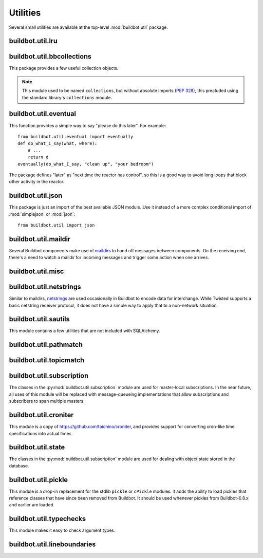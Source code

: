 Utilities
=========

.. py:module:: buildbot.util

Several small utilities are available at the top-level :mod:`buildbot.util`
package.

.. py:function:: naturalSort(list)

    :param list: list of strings
    :returns: sorted strings

    This function sorts strings "naturally", with embedded numbers sorted
    numerically.  This ordering is good for objects which might have a numeric
    suffix, e.g., ``winslave1``, ``winslave2``

.. py:function:: formatInterval(interval)

    :param interval: duration in seconds
    :returns: human-readable (English) equivalent

    This function will return a human-readable string describing a length of
    time, given a number of seconds.

.. py:class:: ComparableMixin

    This mixin class adds comparability to a subclass.
    Use it like this::

        class Widget(FactoryProduct, ComparableMixin):
            compare_attrs = [ 'radius', 'thickness' ]
            # ...

    Any attributes not in ``compare_attrs`` will not be considered when comparing objects.
    This is used to implement buildbot's reconfig logic, where a comparison between the new and existing objects is used to determine whether the new object should replace the existing object.
    If the comparison shows the objects to be equivalent, then the old object is left in place.
    If they differ, the old object is removed from the buildmaster and the new object added.

    For use in configuration objects (schedulers, changesources, etc.), include any attributes which are set in the constructor based on the user's configuration.
    Be sure to also include the superclass's list, e.g.::

        class MyScheduler(base.BaseScheduler):
            compare_attrs = base.BaseScheduler.compare_attrs + ('arg1', 'arg2')


    A point to note is that the compare_attrs list is cumulative; that is,
    when a subclass also has a compare_attrs and the parent class has a
    compare_attrs, the subclass' compare_attrs also includes the parent
    class' compare_attrs.

.. py:function:: safeTranslate(str)

    :param str: input string
    :returns: safe version of the input

    This function will filter out some inappropriate characters for filenames;
    it is suitable for adapting strings from the configuration for use as
    filenames.  It is not suitable for use with strings from untrusted sources.

.. py:function:: epoch2datetime(epoch)

    :param epoch: an epoch time (integer)
    :returns: equivalent datetime object

    Convert a UNIX epoch timestamp to a Python datetime object, in the UTC
    timezone.  Note that timestamps specify UTC time (modulo leap seconds and a
    few other minor details).

.. py:function:: datetime2epoch(datetime)

    :param datetime: a datetime object
    :returns: equivalent epoch time (integer)

    Convert an arbitrary Python datetime object into a UNIX epoch timestamp.

.. py:data:: UTC

    A ``datetime.tzinfo`` subclass representing UTC time.  A similar class has
    finally been added to Python in version 3.2, but the implementation is simple
    enough to include here.  This is mostly used in tests to create timezone-aware
    datetime objects in UTC::

        dt = datetime.datetime(1978, 6, 15, 12, 31, 15, tzinfo=UTC)

.. py:function:: diffSets(old, new)

    :param old: old set
    :type old: set or iterable
    :param new: new set
    :type new: set or iterable
    :returns: a tuple, (removed, added)

    This function compares two sets of objects, returning elements that were
    added and elements that were removed.  This is largely a convenience
    function for reconfiguring services.

.. py:function:: makeList(input)

    :param input: a thing
    :returns: a list of zero or more things

    This function is intended to support the many places in Buildbot where the
    user can specify either a string or a list of strings, but the
    implementation wishes to always consider lists.  It converts any string to
    a single-element list, ``None`` to an empty list, and any iterable to a
    list.  Input lists are copied, avoiding aliasing issues.

.. py:function:: now()

    :returns: epoch time (integer)

    Return the current time, using either ``reactor.seconds`` or
    ``time.time()``.

.. py:function:: flatten(list)

    :param list: potentially nested list
    :returns: flat list

    Flatten nested lists into a list containing no other lists.  For example:

    .. code-block:: none

        >>> flatten([ [  1, 2 ], 3, [ [ 4 ] ] ])
        [ 1, 2, 3, 4 ]

    Note that this looks strictly for lists -- tuples, for example, are not
    flattened.

.. py:function:: none_or_str(obj)

    :param obj: input value
    :returns: string or ``None``

    If ``obj`` is not None, return its string representation.

.. py:function:: ascii2unicode(str):

    :param str: string
    :returns: string as unicode, assuming ascii

    This function is intended to implement automatic conversions for user convenience.
    If given a bytestring, it returns the string decoded as ASCII (and will thus fail for any bytes 0x80 or higher).
    If given a unicode string, it returns it directly.

.. py:function:: string2boolean(str):

    :param str: string
    :raises KeyError:
    :returns: boolean

    This function converts a string to a boolean.
    It is intended to be liberal in what it accepts: case-insensitive, "true", "on", "yes", "1", etc.
    It raises :py:exc:`KeyError` if the value is not recognized.

.. py:data:: NotABranch

    This is a sentinel value used to indicate that no branch is specified.  It
    is necessary since schedulers and change sources consider ``None`` a valid
    name for a branch.  This is generally used as a default value in a method
    signature, and then tested against with ``is``::

        if branch is NotABranch:
            pass # ...

.. py:function:: in_reactor(fn)

    This decorator will cause the wrapped function to be run in the Twisted
    reactor, with the reactor stopped when the function completes.  It returns
    the result of the wrapped function.  If the wrapped function fails, its
    traceback will be printed, the reactor halted, and ``None`` returned.

buildbot.util.lru
~~~~~~~~~~~~~~~~~

.. py:module:: buildbot.util.lru

.. py:class:: LRUCache(miss_fn, max_size=50):

    :param miss_fn: function to call, with key as parameter, for cache misses.
        The function should return the value associated with the key argument,
        or None if there is no value associated with the key.
    :param max_size: maximum number of objects in the cache.

    This is a simple least-recently-used cache.  When the cache grows beyond
    the maximum size, the least-recently used items will be automatically
    removed from the cache.

    This cache is designed to control memory usage by minimizing duplication of
    objects, while avoiding unnecessary re-fetching of the same rows from the
    database.

    All values are also stored in a weak valued dictionary, even after they
    have expired from the cache.  This allows values that are used elsewhere in
    Buildbot to "stick" in the cache in case they are needed by another
    component.  Weak references cannot be used for some types, so these types
    are not compatible with this class.  Note that dictionaries can be weakly
    referenced if they are an instance of a subclass of ``dict``.

    If the result of the ``miss_fn`` is ``None``, then the value is not cached;
    this is intended to avoid caching negative results.

    This is based on `Raymond Hettinger's implementation
    <http://code.activestate.com/recipes/498245-lru-and-lfu-cache-decorators/>`_,
    licensed under the PSF license, which is GPL-compatiblie.

    .. py:attribute:: hits

        cache hits so far

    .. py:attribute:: refhits

        cache misses found in the weak ref dictionary, so far

    .. py:attribute:: misses

        cache misses leading to re-fetches, so far

    .. py:attribute:: max_size

        maximum allowed size of the cache

    .. py:method:: get(key, \*\*miss_fn_kwargs)

        :param key: cache key
        :param miss_fn_kwargs: keyword arguments to the ``miss_fn``
        :returns: value via Deferred

        Fetch a value from the cache by key, invoking ``miss_fn(key,
        **miss_fn_kwargs)`` if the key is not in the cache.

        Any additional keyword arguments are passed to the ``miss_fn`` as
        keyword arguments; these can supply additional information relating to
        the key.  It is up to the caller to ensure that this information is
        functionally identical for each key value: if the key is already in the
        cache, the ``miss_fn`` will not be invoked, even if the keyword
        arguments differ.

    .. py:method:: put(key, value)

        :param key: key at which to place the value
        :param value: value to place there

        Update the cache with the given key and value, but only if the key is
        already in the cache.  The purpose of this method is to insert a new
        value into the cache *without* invoking the miss_fn (e.g., to avoid
        unnecessary overhead).

    .. py:method set_max_size(max_size)

        :param max_size: new maximum cache size

        Change the cache's maximum size.  If the size is reduced, cached
        elements will be evicted.  This method exists to support dynamic
        reconfiguration of cache sizes in a running process.

    .. py:method:: inv()

        Check invariants on the cache.  This is intended for debugging
        purposes.

.. py:class:: AsyncLRUCache(miss_fn, max_size=50):

    :param miss_fn: This is the same as the miss_fn for class LRUCache, with
        the difference that this function *must* return a Deferred.
    :param max_size: maximum number of objects in the cache.

    This class has the same functional interface as LRUCache, but asynchronous
    locking is used to ensure that in the common case of multiple concurrent
    requests for the same key, only one fetch is performed.

buildbot.util.bbcollections
~~~~~~~~~~~~~~~~~~~~~~~~~~~

.. py:module:: buildbot.util.bbcollections

This package provides a few useful collection objects.

.. note:: This module used to be named ``collections``, but without absolute
    imports (:pep:`328`), this precluded using the standard library's
    ``collections`` module.

.. py:class:: defaultdict

    This is a clone of the Python :class:`collections.defaultdict` for use in
    Python-2.4.  In later versions, this is simply a reference to the built-in
    :class:`defaultdict`, so buildbot code can simply use
    :class:`buildbot.util.collections.defaultdict` everywhere.

.. py:class:: KeyedSets

    This is a collection of named sets.  In principal, it contains an empty set
    for every name, and you can add things to sets, discard things from sets,
    and so on. ::

        >>> ks = KeyedSets()
        >>> ks['tim']                   # get a named set
        set([])
        >>> ks.add('tim', 'friendly')   # add an element to a set
        >>> ks.add('tim', 'dexterous')
        >>> ks['tim']
        set(['friendly', 'dexterous'])
        >>> 'tim' in ks                 # membership testing
        True
        >>> 'ron' in ks
        False
        >>> ks.discard('tim', 'friendly')# discard set element
        >>> ks.pop('tim')               # return set and reset to empty
        set(['dexterous'])
        >>> ks['tim']
        set([])

    This class is careful to conserve memory space - empty sets do not occupy
    any space.

buildbot.util.eventual
~~~~~~~~~~~~~~~~~~~~~~

.. py:module:: buildbot.util.eventual

This function provides a simple way to say "please do this later".  For example::

    from buildbot.util.eventual import eventually
    def do_what_I_say(what, where):
        # ...
        return d
    eventually(do_what_I_say, "clean up", "your bedroom")

The package defines "later" as "next time the reactor has control", so this is
a good way to avoid long loops that block other activity in the reactor.

.. py:function:: eventually(cb, *args, \*\*kwargs)

    :param cb: callable to invoke later
    :param args: args to pass to ``cb``
    :param kwargs: kwargs to pass to ``cb``

    Invoke the callable ``cb`` in a later reactor turn.

    Callables given to :func:`eventually` are guaranteed to be called in the
    same order as the calls to :func:`eventually` -- writing ``eventually(a);
    eventually(b)`` guarantees that ``a`` will be called before ``b``.

    Any exceptions that occur in the callable will be logged with
    ``log.err()``.  If you really want to ignore them, provide a callable that
    catches those exceptions.

    This function returns None. If you care to know when the callable was
    run, be sure to provide a callable that notifies somebody.

.. py:function:: fireEventually(value=None)

    :param value: value with which the Deferred should fire
    :returns: Deferred

    This function returns a Deferred which will fire in a later reactor turn,
    after the current call stack has been completed, and after all other
    Deferreds previously scheduled with :py:func:`eventually`.  The returned
    Deferred will never fail.

.. py:function:: flushEventualQueue()

    :returns: Deferred

    This returns a Deferred which fires when the eventual-send queue is finally
    empty. This is useful for tests and other circumstances where it is useful
    to know that "later" has arrived.

buildbot.util.json
~~~~~~~~~~~~~~~~~~

.. py:module:: buildbot.util.json

This package is just an import of the best available JSON module.  Use it
instead of a more complex conditional import of :mod:`simplejson` or
:mod:`json`::

    from buildbot.util import json

buildbot.util.maildir
~~~~~~~~~~~~~~~~~~~~~

.. py:module:: buildbot.util.maildir

Several Buildbot components make use of `maildirs
<http://www.courier-mta.org/maildir.html>`_ to hand off messages between
components.  On the receiving end, there's a need to watch a maildir for
incoming messages and trigger some action when one arrives.

.. py:class:: MaildirService(basedir)

        :param basedir: (optional) base directory of the maildir

    A :py:class:`MaildirService` instance watches a maildir for new messages. It
    should be a child service of some :py:class:`~twisted.application.service.MultiService` instance. When
    running, this class uses the linux dirwatcher API (if available) or polls for new
    files in the 'new' maildir subdirectory. When it discovers a new
    message, it invokes its :py:meth:`messageReceived` method.

    To use this class, subclass it and implement a more interesting
    :py:meth:`messageReceived` function.

    .. py:method:: setBasedir(basedir)

        :param basedir: base directory of the maildir

        If no ``basedir`` is provided to the constructor, this method must be
        used to set the basedir before the service starts.

    .. py:method:: messageReceived(filename)

        :param filename: unqualified filename of the new message

        This method is called with the short filename of the new message. The
        full name of the new file can be obtained with ``os.path.join(maildir,
        'new', filename)``.  The method is un-implemented in the
        :py:class:`MaildirService` class, and must be implemented in
        subclasses.

    .. py:method:: moveToCurDir(filename)

        :param filename: unqualified filename of the new message
        :returns: open file object

        Call this from :py:meth:`messageReceived` to start processing the
        message; this moves the message file to the 'cur' directory and returns
        an open file handle for it.

buildbot.util.misc
~~~~~~~~~~~~~~~~~~

.. py:module:: buildbot.util.misc

.. py:function:: deferredLocked(lock)

    :param lock: a :py:class:`twisted.internet.defer.DeferredLock` instance or
        a string naming an instance attribute containing one

    This is a decorator to wrap an event-driven method (one returning a
    ``Deferred``) in an acquire/release pair of a designated
    :py:class:`~twisted.internet.defer.DeferredLock`.  For simple functions
    with a static lock, this is as easy as::

        someLock = defer.DeferredLock()
        @util.deferredLocked(someLock)
        def someLockedFunction():
            # ..
            return d

    For class methods which must access a lock that is an instance attribute, the
    lock can be specified by a string, which will be dynamically resolved to the
    specific instance at runtime::

        def __init__(self):
            self.someLock = defer.DeferredLock()

        @util.deferredLocked('someLock')
        def someLockedFunction():
            # ..
            return d

.. py:class:: SerializedInvocation(method)

    This is a method wrapper that will serialize calls to an asynchronous
    method.  If a second call occurs while the first call is still executing,
    it will not begin until the first call has finished.  If multiple calls
    queue up, they will be collapsed into a single call.  The effect is that
    the underlying method is guaranteed to be called at least once after every
    call to the wrapper.

    Note that if this class is used as a decorator on a method, it will
    serialize invocations across all class instances.  For synchronization
    specific to each instance, wrap the method in the constructor::

        def __init__(self):
            self.someMethod = SerializedInovcation(self.someMethod)

    Tests can monkey-patch the ``_quiet`` method of the class to be notified
    when all planned invocations are complete.

.. py:function:: cancelAfter(seconds, deferred)

    :param seconds: timeout in seconds
    :param deferred: deferred to cancel after timeout expires
    :returns: the deferred passed to the function

    Cancel the given deferred after the given time has elapsed, if it has not already been fired.
    Whent his occurs, the deferred's errback will be fired with a :py:class:`twisted.internet.defer.CancelledError` failure.

buildbot.util.netstrings
~~~~~~~~~~~~~~~~~~~~~~~~

.. py:module:: buildbot.util.netstrings

Similar to maildirs, `netstrings <http://cr.yp.to/proto/netstrings.txt>`_ are
used occasionally in Buildbot to encode data for interchange.  While Twisted
supports a basic netstring receiver protocol, it does not have a simple way to
apply that to a non-network situation.

.. py:class:: NetstringParser

    This class parses strings piece by piece, either collecting the accumulated
    strings or invoking a callback for each one.

    .. py:method:: feed(data)

        :param data: a portion of netstring-formatted data
        :raises: :py:exc:`twisted.protocols.basic.NetstringParseError`

        Add arbitrarily-sized ``data`` to the incoming-data buffer.  Any
        complete netstrings will trigger a call to the
        :py:meth:`stringReceived` method.

        Note that this method (like the Twisted class it is based on) cannot
        detect a trailing partial netstring at EOF - the data will be silently
        ignored.

    .. py:method:: stringReceived(string):

        :param string: the decoded string

        This method is called for each decoded string as soon as it is read
        completely.  The default implementation appends the string to the
        :py:attr:`strings` attribute, but subclasses can do anything.

    .. py:attribute:: strings

        The strings decoded so far, if :py:meth:`stringReceived` is not
        overridden.

buildbot.util.sautils
~~~~~~~~~~~~~~~~~~~~~

.. py:module:: buildbot.util.sautils

This module contains a few utilities that are not included with SQLAlchemy.

.. py:class:: InsertFromSelect(table, select)

    :param table: table into which insert should be performed
    :param select: select query from which data should be drawn

    This class is taken directly from SQLAlchemy's `compiler.html
    <http://www.sqlalchemy.org/docs/core/compiler.html#compiling-sub-elements-of-a-custom-expression-construct>`_,
    and allows a Pythonic representation of ``INSERT INTO .. SELECT ..``
    queries.

.. py:function:: sa_version()

    Return a 3-tuple representing the SQLAlchemy version.  Note that older
    versions that did not have a ``__version__`` attribute are represented by
    ``(0,0,0)``.

buildbot.util.pathmatch
~~~~~~~~~~~~~~~~~~~~~~~

.. py:module:: buildbot.util.pathmatch

.. py:class:: Matcher

    This class implements the path-matching algorithm used by the data API.

    Patterns are tuples of strings, with strings beginning with a colon (``:``) denoting variables.
    A character can precede the colon to indicate the variable type:

        * ``i`` specifies an identifier (:ref:`identifier <type-identifier>`).
        * ``n`` specifies a number (parseable by ``int``).

    A tuple of strings matches a pattern if the lengths are identical, every variable matches and has the correct type, and every non-variable pattern element matches exactly.

    A matcher object takes patterns using dictionary-assignment syntax::

        ep = ChangeEndpoint()
        matcher[('change', 'n:changeid')] = ep

    and performs matching using the dictionary-lookup syntax::

        changeEndpoint, kwargs = matcher[('change', '13')]
        # -> (ep, {'changeid': 13})

    where the result is a tuple of the original assigned object (the ``Change`` instance in this case) and the values of any variables in the path.

    .. py:method:: iterPatterns()

        Returns an iterator which yields all patterns in the matcher as tuples of (pattern, endpoint).

buildbot.util.topicmatch
~~~~~~~~~~~~~~~~~~~~~~~~

.. py:module:: buildbot.util.topicmatch

.. py:class:: TopicMatcher(topics)

    :param list topics: topics to match

    This class implements the AMQP-defined syntax: routing keys are treated as dot-separated sequences of words and matched against topics.
    A star (``*``) in the topic will match any single word, while an octothorpe (``#``) will match zero or more words.

    .. py:method:: matches(routingKey)

        :param string routingKey: routing key to examine
        :returns: True if the routing key matches a topic

buildbot.util.subscription
~~~~~~~~~~~~~~~~~~~~~~~~~~

The classes in the :py:mod:`buildbot.util.subscription` module are used for
master-local subscriptions.  In the near future, all uses of this module will
be replaced with message-queueing implementations that allow subscriptions and
subscribers to span multiple masters.

buildbot.util.croniter
~~~~~~~~~~~~~~~~~~~~~~

This module is a copy of https://github.com/taichino/croniter, and provides
support for converting cron-like time specifications into actual times.

buildbot.util.state
~~~~~~~~~~~~~~~~~~~
.. py:module:: buildbot.util.state

The classes in the :py:mod:`buildbot.util.subscription` module are used for dealing with object state stored in the database.

.. py:class:: StateMixin

    This class provides helper methods for accessing the object state stored in the database.

    .. py:attribute:: name

         This must be set to the name to be used to identify this object in the database.

    .. py:attribute:: master

         This must point to the :py:class:`BuildMaster` object.

    .. py:method:: getState(name, default)

        :param name: name of the value to retrieve
        :param default: (optional) value to return if `name` is not present
        :returns: state value via a Deferred
        :raises KeyError: if `name` is not present and no default is given
        :raises TypeError: if JSON parsing fails

        Get a named state value from the object's state.

    .. py:method:: getState(name, value)

        :param name: the name of the value to change
        :param value: the value to set - must be a JSONable object
        :param returns: Deferred
        :raises TypeError: if JSONification fails

        Set a named state value in the object's persistent state.
        Note that value must be json-able.

buildbot.util.pickle
~~~~~~~~~~~~~~~~~~~~

.. py:module:: buildbot.util.pickle

This module is a drop-in replacement for the stdlib ``pickle`` or ``cPickle`` modules.
It adds the ability to load pickles that reference classes that have since been removed from Buildbot.
It should be used whenever pickles from Buildbot-0.8.x and earlier are loaded.

buildbot.util.typechecks
~~~~~~~~~~~~~~~~~~~~~~~~

.. py:module:: buildbot.util.typechecks

This module makes it easy to check argument types.

.. py:function:: isIdentifier(maxLength, object)

    :param maxLength: maximum length of the identifier
    :param object: object to test for identifier-ness
    :returns: boolean

    Is object a :ref:`identifier <type-identifier>`?

buildbot.util.lineboundaries
~~~~~~~~~~~~~~~~~~~~~~~~~~~~

.. py:module:: buildbot.util.lineboundaries

.. py:class:: LineBoundaryFinder

    This class accepts a sequence of arbitrary strings and invokes a callback only with complete (newline-terminated) substrings.
    It buffers any partial lines until a subsequent newline is seen.

    :param callback: asynchronous function to call with newline-terminated strings

    .. py:method:: append(text)

        :param text: text to append to the boundary finder
        :returns: Deferred

        Add additional text to the boundary finder.
        If the addition of this text completes at least one line, the callback will be invoked with as many complete lines as possible.

    .. py:method:: flush()

        :returns: Deferred

        Flush any remaining partial line by adding a newline and invoking the callback.
